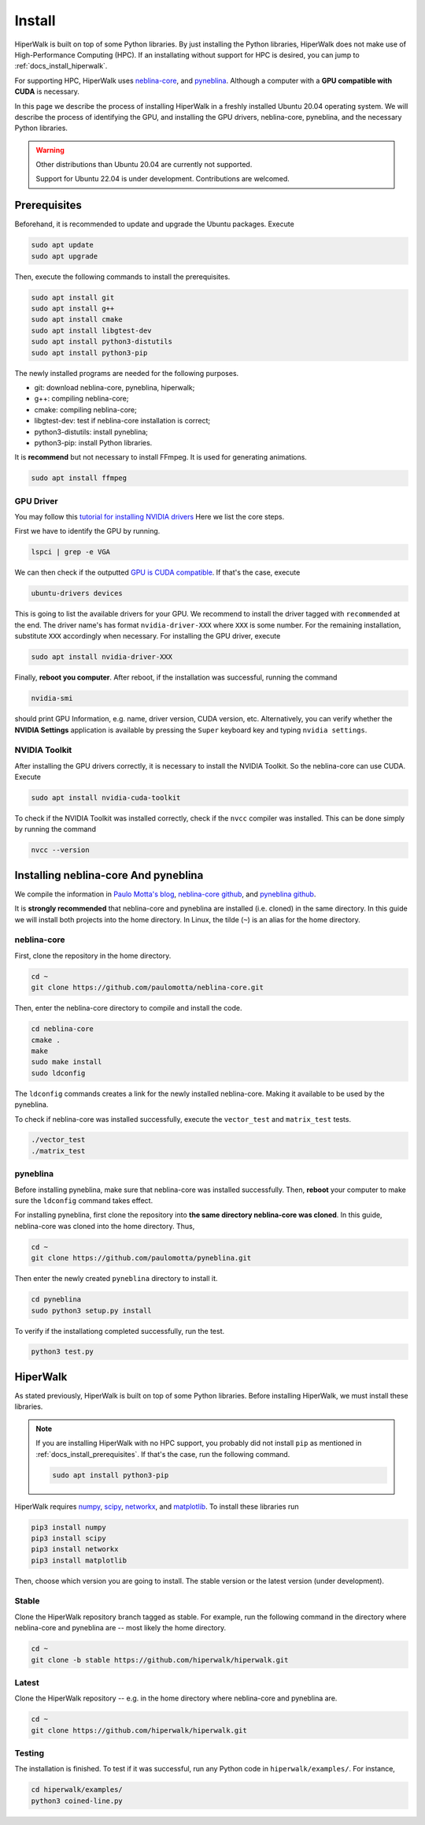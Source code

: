 =======
Install
=======

HiperWalk is built on top of some Python libraries.
By just installing the Python libraries,
HiperWalk does not make use of High-Performance Computing (HPC).
If an installating without support for HPC is desired,
you can jump to :ref:`docs_install_hiperwalk`.

For supporting HPC,
HiperWalk uses 
`neblina-core <https://github.com/paulomotta/neblina-core>`_,
and `pyneblina <https://github.com/paulomotta/pyneblina>`_.
Although a computer with a **GPU compatible with CUDA** is necessary.

In this page we describe the process of installing HiperWalk in a
freshly installed Ubuntu 20.04 operating system.
We will describe the process of identifying the GPU, and
installing the GPU drivers, neblina-core, pyneblina, and
the necessary Python libraries.

.. warning::

   Other distributions than Ubuntu 20.04 are currently not supported.

   Support for Ubuntu 22.04 is under development.
   Contributions are welcomed.

.. _docs_install_prerequisites:

Prerequisites
=============

Beforehand, it is recommended to update and upgrade the Ubuntu packages.
Execute

.. code-block:: shell

   sudo apt update
   sudo apt upgrade

   
Then,
execute the following commands to install the prerequisites.

.. code-block:: shell

   sudo apt install git
   sudo apt install g++
   sudo apt install cmake
   sudo apt install libgtest-dev
   sudo apt install python3-distutils
   sudo apt install python3-pip


The newly installed programs are needed for the following purposes.

* git: download neblina-core, pyneblina, hiperwalk;
* g++: compiling neblina-core;
* cmake: compiling neblina-core;
* libgtest-dev: test if neblina-core installation is correct;
* python3-distutils: install pyneblina;
* python3-pip: install Python libraries.

It is **recommend** but not necessary to install FFmpeg.
It is used for generating animations.

.. code-block:: shell

   sudo apt install ffmpeg

GPU Driver
----------

You may follow this
`tutorial for installing NVIDIA drivers <https://www.linuxcapable.com/install-nvidia-drivers-on-ubuntu-linux/>`_
Here we list the core steps.

First we have to identify the GPU by running.

.. code-block:: shell

   lspci | grep -e VGA

We can then check if the outputted
`GPU is CUDA compatible <https://developer.nvidia.com/cuda-gpus>`_.
If that's the case, execute

.. code-block:: shell

   ubuntu-drivers devices

This is going to list the available drivers for your GPU.
We recommend to install the driver tagged with ``recommended`` at the end.
The driver name's has format ``nvidia-driver-XXX`` where ``XXX`` is some number.
For the remaining installation, substitute ``XXX`` accordingly when necessary.
For installing the GPU driver, execute

.. code-block:: shell

   sudo apt install nvidia-driver-XXX

Finally, **reboot you computer**.
After reboot,
if the installation was successful,
running the command

.. code-block::

   nvidia-smi

should print GPU Information,
e.g. name, driver version, CUDA version, etc.
Alternatively,
you can verify whether the **NVIDIA Settings** application is available by
pressing the ``Super`` keyboard key and typing ``nvidia settings``.

NVIDIA Toolkit
--------------

After installing the GPU drivers correctly,
it is necessary to install the NVIDIA Toolkit.
So the neblina-core can use CUDA.
Execute

.. code-block:: shell

   sudo apt install nvidia-cuda-toolkit

To check if the NVIDIA Toolkit was installed correctly,
check if the ``nvcc`` compiler was installed.
This can be done simply by running the command

.. code-block:: shell

   nvcc --version


Installing neblina-core And pyneblina
=====================================

We compile the information in
`Paulo Motta's blog <https://paulomotta.pro.br/wp/2021/05/01/pyneblina-and-neblina-core/>`_,
`neblina-core github <https://github.com/paulomotta/neblina-core>`_,
and `pyneblina github <https://github.com/paulomotta/pyneblina>`_.

It is **strongly recommended** that neblina-core and pyneblina
are installed (i.e. cloned) in the same directory.
In this guide we will install both projects into the home directory.
In Linux, the tilde (``~``) is an alias for the home directory.

neblina-core
------------

First, clone the repository in the home directory.

.. code-block:: shell

   cd ~
   git clone https://github.com/paulomotta/neblina-core.git

Then,
enter the neblina-core directory to compile and install the code.

.. code-block:: shell

   cd neblina-core
   cmake .
   make
   sudo make install
   sudo ldconfig

The ``ldconfig`` commands creates a link for the newly installed neblina-core.
Making it available to be used by the pyneblina.

To check if neblina-core was installed successfully,
execute the ``vector_test`` and ``matrix_test`` tests.

.. code-block:: shell

   ./vector_test
   ./matrix_test

pyneblina
---------

Before installing pyneblina,
make sure that neblina-core was installed successfully.
Then, **reboot** your computer
to make sure the ``ldconfig`` command takes effect.

For installing pyneblina, first clone the repository into
**the same directory neblina-core was cloned**.
In this guide, neblina-core was cloned into the home directory.
Thus,

.. code-block:: shell

   cd ~
   git clone https://github.com/paulomotta/pyneblina.git

Then enter the newly created ``pyneblina`` directory to install it.

.. code-block:: shell

   cd pyneblina
   sudo python3 setup.py install

To verify if the installationg completed successfully,
run the test.

.. code-block:: shell

   python3 test.py

.. _docs_install_hiperwalk:

HiperWalk
=========

As stated previously,
HiperWalk is built on top of some Python libraries.
Before installing HiperWalk,
we must install these libraries.


.. note::

   If you are installing HiperWalk with no HPC support,
   you probably did not install ``pip`` as mentioned in
   :ref:`docs_install_prerequisites`.
   If that's the case, run the following command.

   .. code-block:: shell

       sudo apt install python3-pip


HiperWalk requires
`numpy <https://numpy.org/>`_,
`scipy <https://scipy.org/>`_,
`networkx <https://networkx.org/>`_, and
`matplotlib <https://matplotlib.org/>`_.
To install these libraries run

.. code-block:: shell

   pip3 install numpy
   pip3 install scipy
   pip3 install networkx
   pip3 install matplotlib

Then, choose which version you are going to install.
The stable version or
the latest version (under development).

Stable
------

Clone the HiperWalk repository branch tagged as stable.
For example, run the following command
in the directory where neblina-core and pyneblina are --
most likely the home directory.

.. code-block:: shell

   cd ~
   git clone -b stable https://github.com/hiperwalk/hiperwalk.git

Latest
------

Clone the HiperWalk repository --
e.g. in the home directory where neblina-core and pyneblina are.

.. code-block:: shell

   cd ~
   git clone https://github.com/hiperwalk/hiperwalk.git


Testing
-------

The installation is finished.
To test if it was successful,
run any Python code in ``hiperwalk/examples/``.
For instance,

.. code-block:: shell

    cd hiperwalk/examples/
    python3 coined-line.py
